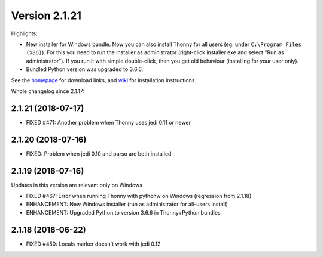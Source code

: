 Version 2.1.21
==============

Highlights:

* New installer for Windows bundle. Now you can also install Thonny for all users (eg. under ``C:\Program Files (x86)``). For this you need to run the installer as administrator (right-click installer exe and select "Run as administrator"). If you run it with simple double-click, then you get old behaviour (installing for your user only).
* Bundled Python version was upgraded to 3.6.6.

See the `homepage <https://thonny.org>`_ for download links, and `wiki <https://bitbucket.org/plas/thonny/wiki/Home>`_ for installation instructions.

Whole changelog since 2.1.17:

2.1.21 (2018-07-17)
--------------------
* FIXED #471: Another problem when Thonny uses jedi 0.11 or newer

2.1.20 (2018-07-16)
---------------------
* FIXED: Problem when jedi 0.10 and parso are both installed

2.1.19 (2018-07-16)
--------------------
Updates in this version are relevant only on Windows

* FIXED #467: Error when running Thonny with pythonw on Windows (regression from 2.1.18)
* ENHANCEMENT: New Windows installer (run as administrator for all-users install)
* ENHANCEMENT: Upgraded Python to version 3.6.6 in Thonny+Python bundles 

2.1.18 (2018-06-22)
--------------------
* FIXED #450: Locals marker doesn't work with jedi 0.12


.. author:: default
.. categories:: releases
.. tags:: none
.. comments::
